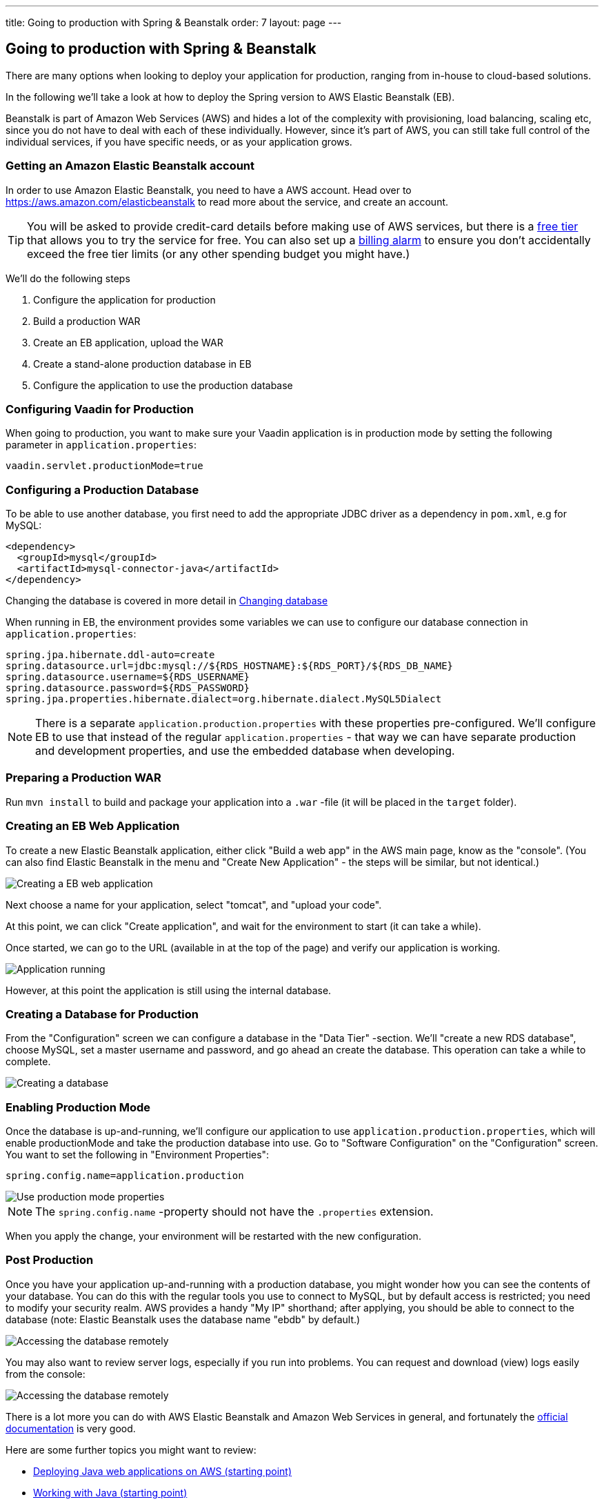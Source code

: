 ---
title: Going to production with Spring & Beanstalk
order: 7
layout: page
---

== Going to production with Spring & Beanstalk
There are many options when looking to deploy your application for production, ranging from in-house to cloud-based solutions.

In the following we'll take a look at how to deploy the Spring version to AWS Elastic Beanstalk (EB).

Beanstalk is part of Amazon Web Services (AWS) and hides a lot of the complexity with provisioning, load balancing, scaling etc, since you do not have to deal with each of these individually. However, since it's part of AWS, you can still take full control of the individual services, if you have specific needs, or as your application grows.

=== Getting an Amazon Elastic Beanstalk account

In order to use Amazon Elastic Beanstalk, you need to have a AWS account. Head over to https://aws.amazon.com/elasticbeanstalk to read more about the service, and create an account.

TIP: You will be asked to provide credit-card details before making use of AWS services, but there is a link:https://aws.amazon.com/free[free tier] that allows you to try the service for free. You can also set up a link:http://docs.aws.amazon.com/awsaccountbilling/latest/aboutv2/free-tier-alarms.html[billing alarm] to ensure you don't accidentally exceed the free tier limits (or any other spending budget you might have.)

We'll do the following steps

  1. Configure the application for production
  2. Build a production WAR
  3. Create an EB application, upload the WAR
  4. Create a stand-alone production database in EB
  5. Configure the application to use the production database

=== Configuring Vaadin for Production
When going to production, you want to make sure your Vaadin application is in production mode by setting the following parameter in `application.properties`:

`vaadin.servlet.productionMode=true`

=== Configuring a Production Database

To be able to use another database, you first need to add the appropriate JDBC driver as a dependency in `pom.xml`, e.g for MySQL:
```
<dependency>
  <groupId>mysql</groupId>
  <artifactId>mysql-connector-java</artifactId>
</dependency>
```
Changing the database is covered in more detail in <<changing-database,Changing database>>

When running in EB, the environment provides some variables we can use to configure our database connection in `application.properties`:
```
spring.jpa.hibernate.ddl-auto=create
spring.datasource.url=jdbc:mysql://${RDS_HOSTNAME}:${RDS_PORT}/${RDS_DB_NAME}
spring.datasource.username=${RDS_USERNAME}
spring.datasource.password=${RDS_PASSWORD}
spring.jpa.properties.hibernate.dialect=org.hibernate.dialect.MySQL5Dialect
```

NOTE: There is a separate `application.production.properties` with these properties pre-configured. We'll configure EB to use that instead of the regular `application.properties` - that way we can have separate production and development properties, and use the embedded database when developing.

=== Preparing a Production WAR
Run `mvn install` to build and package your application into a `.war` -file (it will be placed in the `target` folder).

=== Creating an EB Web Application
To create a new Elastic Beanstalk application, either click "Build a web app" in the AWS main page, know as the "console".
(You can also find Elastic Beanstalk in the menu and "Create New Application" - the steps will be similar, but not identical.)

image::img/aws-eb-create.png[Creating a EB web application]

Next choose a name for your application, select "tomcat", and "upload your code".

At this point, we can click "Create application", and wait for the environment to start (it can take a while).

Once started, we can go to the URL (available in at the top of the page) and verify our application is working.

image::img/aws-eb-running.png[Application running]

However, at this point the application is still using the internal database.

=== Creating a Database for Production
From the "Configuration" screen we can configure a database in the "Data Tier" -section. We'll "create a new RDS database", choose MySQL, set a master username and password, and go ahead an create the database. This operation can take a while to complete.

image::img/aws-eb-mysql.png[Creating a database]

=== Enabling Production Mode
Once the database is up-and-running, we'll configure our application to use `application.production.properties`, which will enable productionMode and take the production database into use. Go to "Software Configuration" on the "Configuration" screen. You want to set the following in "Environment Properties":

`spring.config.name=application.production`

image::img/aws-eb-props.png[Use production mode properties]

NOTE: The `spring.config.name` -property should not have the `.properties` extension.

When you apply the change, your environment will be restarted with the new configuration.

=== Post Production
Once you have your application up-and-running with a production database, you might wonder how you can see the contents of your database. You can do this with the regular tools you use to connect to MySQL, but by default access is restricted; you need to modify your security realm. AWS provides a handy "My IP" shorthand; after applying, you should be able to connect to the database (note: Elastic Beanstalk uses the database name "ebdb" by default.)

image::img/aws-eb-mysql2.png[Accessing the database remotely]

You may also want to review server logs, especially if you run into problems. You can request and download (view) logs easily from the console:

image::img/aws-eb-logs.png[Accessing the database remotely]

There is a lot more you can do with AWS Elastic Beanstalk and Amazon Web Services in general, and fortunately the link:http://aws.amazon.com/documentation/elasticbeanstalk[official documentation] is very good.

Here are some further topics you might want to review:

* link:https://aws.amazon.com/answers/web-applications/aws-web-app-deployment-java/[Deploying Java web applications on AWS (starting point)]
* link:https://docs.aws.amazon.com/elasticbeanstalk/latest/dg/create_deploy_Java.html[Working with Java (starting point)]
* link:https://docs.aws.amazon.com/elasticbeanstalk/latest/dg/customdomains.html[Your domain name]
* link:https://docs.aws.amazon.com/elasticbeanstalk/latest/dg/configuring-https.html[Configuring HTTPS]
* link:https://docs.aws.amazon.com/elasticbeanstalk/latest/dg/using-features.managing.db.html[Configuring databases]
* link:https://docs.aws.amazon.com/elasticbeanstalk/latest/dg/eb-cli3.html[EB CLI]
